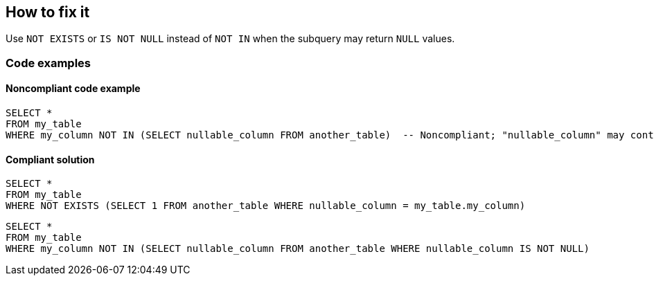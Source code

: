 == How to fix it

Use `NOT EXISTS` or `IS NOT NULL` instead of `NOT IN` when the subquery may return `NULL` values.

=== Code examples

==== Noncompliant code example

[source,sql]
----
SELECT *
FROM my_table
WHERE my_column NOT IN (SELECT nullable_column FROM another_table)  -- Noncompliant; "nullable_column" may contain 'NULL' value and the whole SELECT query will return nothing
----

==== Compliant solution

[source,sql]
----
SELECT *
FROM my_table
WHERE NOT EXISTS (SELECT 1 FROM another_table WHERE nullable_column = my_table.my_column)
----

[source,sql]
----
SELECT *
FROM my_table
WHERE my_column NOT IN (SELECT nullable_column FROM another_table WHERE nullable_column IS NOT NULL)
----
